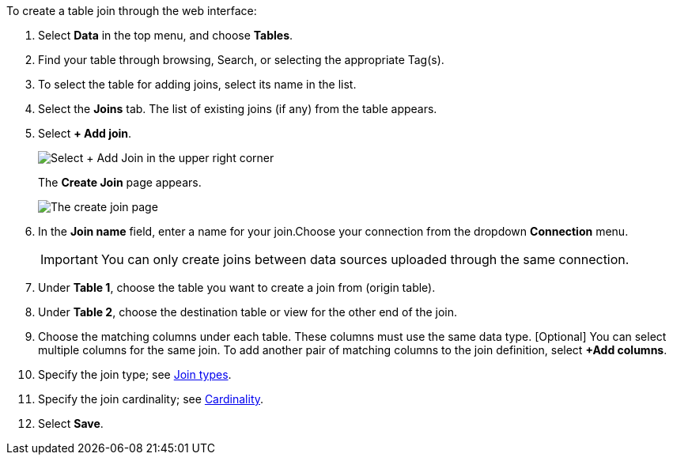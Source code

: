 To create a table join through the web interface:

. Select *Data* in the top menu, and choose *Tables*.
. Find your table through browsing, Search, or selecting the appropriate Tag(s).
. To select the table for adding joins, select its name in the list.
. Select the *Joins* tab.
The list of existing joins (if any) from the table appears.
. Select *+ Add join*.
+
[.bordered]
image::table-add-joins.png[Select + Add Join in the upper right corner]
The *Create Join* page appears.
+
[.bordered]
image::table-create-join.png[The create join page]

. In the *Join name* field, enter a name for your join.Choose your connection from the dropdown *Connection* menu.
+
IMPORTANT: You can only create joins between data sources uploaded through the same connection.

. Under *Table 1*, choose the table you want to create a join from (origin table).
. Under *Table 2*, choose the destination table or view for the other end of the join.
. Choose the matching columns under each table.
These columns must use the same data type.
[Optional] You can select multiple columns for the same join.
To add another pair of matching columns to the join definition, select *+Add columns*.
. Specify the join type;
see <<join-type,Join types>>.
. Specify the join cardinality;
see <<join-cardinality,Cardinality>>.
. Select *Save*.
